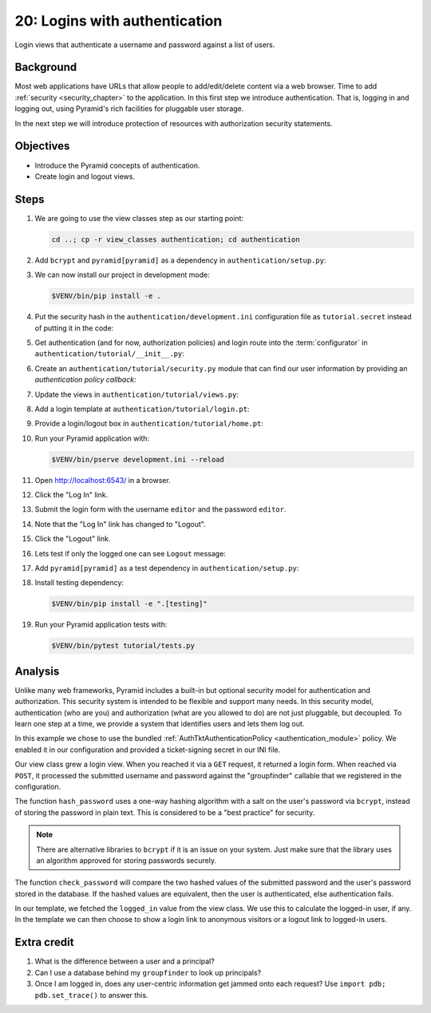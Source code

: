 .. _qtut_authentication:

==============================
20: Logins with authentication
==============================

Login views that authenticate a username and password against a list of users.


Background
==========

Most web applications have URLs that allow people to add/edit/delete content
via a web browser. Time to add :ref:`security <security_chapter>` to the
application. In this first step we introduce authentication. That is, logging
in and logging out, using Pyramid's rich facilities for pluggable user storage.

In the next step we will introduce protection of resources with authorization
security statements.


Objectives
==========

- Introduce the Pyramid concepts of authentication.

- Create login and logout views.

Steps
=====

#. We are going to use the view classes step as our starting point:

   .. code-block:: bash

       cd ..; cp -r view_classes authentication; cd authentication

#. Add ``bcrypt`` and ``pyramid[pyramid]`` as a dependency in ``authentication/setup.py``:

   .. literalinclude:: authentication/setup.py
    :language: python
    :emphasize-lines: 4
    :linenos:

#. We can now install our project in development mode:

   .. code-block:: bash

       $VENV/bin/pip install -e .

#. Put the security hash in the ``authentication/development.ini``
   configuration file as ``tutorial.secret`` instead of putting it in the code:

   .. literalinclude:: authentication/development.ini
    :language: ini
    :linenos:

#. Get authentication (and for now, authorization policies) and login route
   into the :term:`configurator` in ``authentication/tutorial/__init__.py``:

   .. literalinclude:: authentication/tutorial/__init__.py
    :linenos:

#. Create an ``authentication/tutorial/security.py`` module that can find our
   user information by providing an *authentication policy callback*:

   .. literalinclude:: authentication/tutorial/security.py
    :linenos:

#. Update the views in ``authentication/tutorial/views.py``:

   .. literalinclude:: authentication/tutorial/views.py
    :linenos:

#. Add a login template at ``authentication/tutorial/login.pt``:

   .. literalinclude:: authentication/tutorial/login.pt
    :language: html
    :linenos:

#. Provide a login/logout box in ``authentication/tutorial/home.pt``:

   .. literalinclude:: authentication/tutorial/home.pt
    :language: html
    :linenos:

#. Run your Pyramid application with:

   .. code-block:: bash

       $VENV/bin/pserve development.ini --reload

#. Open http://localhost:6543/ in a browser.

#. Click the "Log In" link.

#. Submit the login form with the username ``editor`` and the password
   ``editor``.

#. Note that the "Log In" link has changed to "Logout".

#. Click the "Logout" link.

#. Lets test if only the logged one can see ``Logout`` message:

   .. literalinclude:: authentication/tutorial/tests.py
    :linenos:

#. Add  ``pyramid[pyramid]`` as a test dependency in ``authentication/setup.py``:

   .. literalinclude:: authentication/setup.py
    :language: python
    :emphasize-lines: 11
    :linenos:

#. Install testing dependency:

   .. code-block:: bash

       $VENV/bin/pip install -e ".[testing]"

#. Run your Pyramid application tests with:

   .. code-block:: bash

       $VENV/bin/pytest tutorial/tests.py


Analysis
========

Unlike many web frameworks, Pyramid includes a built-in but optional security
model for authentication and authorization. This security system is intended to
be flexible and support many needs. In this security model, authentication (who
are you) and authorization (what are you allowed to do) are not just pluggable,
but decoupled. To learn one step at a time, we provide a system that identifies
users and lets them log out.

In this example we chose to use the bundled :ref:`AuthTktAuthenticationPolicy
<authentication_module>` policy. We enabled it in our configuration and
provided a ticket-signing secret in our INI file.

Our view class grew a login view. When you reached it via a ``GET`` request, it
returned a login form. When reached via ``POST``, it processed the submitted
username and password against the "groupfinder" callable that we registered in
the configuration.

The function ``hash_password`` uses a one-way hashing algorithm with a salt on
the user's password via ``bcrypt``, instead of storing the password in plain
text. This is considered to be a "best practice" for security.

.. note::
    There are alternative libraries to ``bcrypt`` if it is an issue on your
    system. Just make sure that the library uses an algorithm approved for
    storing passwords securely.

The function ``check_password`` will compare the two hashed values of the
submitted password and the user's password stored in the database. If the
hashed values are equivalent, then the user is authenticated, else
authentication fails.

In our template, we fetched the ``logged_in`` value from the view class. We use
this to calculate the logged-in user, if any. In the template we can then
choose to show a login link to anonymous visitors or a logout link to logged-in
users.


Extra credit
============

#. What is the difference between a user and a principal?

#. Can I use a database behind my ``groupfinder`` to look up principals?

#. Once I am logged in, does any user-centric information get jammed onto each
   request? Use ``import pdb; pdb.set_trace()`` to answer this.

.. seealso:: See also :ref:`security_chapter`,
   :ref:`AuthTktAuthenticationPolicy <authentication_module>`, `bcrypt
   <https://pypi.org/project/bcrypt/>`_
